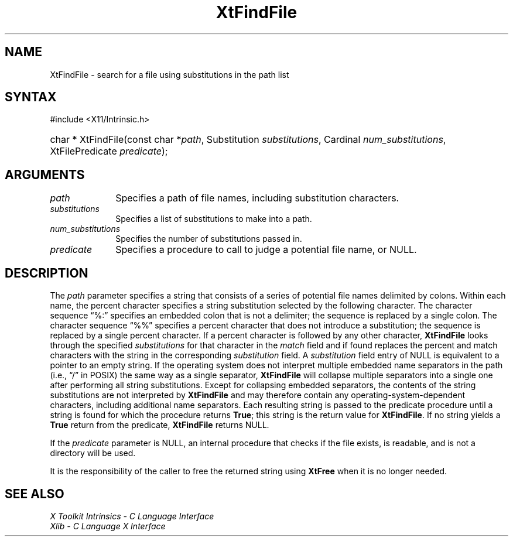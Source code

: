 .\" Copyright (c) 1993, 1994  X Consortium
.\"
.\" Permission is hereby granted, free of charge, to any person obtaining a
.\" copy of this software and associated documentation files (the "Software"),
.\" to deal in the Software without restriction, including without limitation
.\" the rights to use, copy, modify, merge, publish, distribute, sublicense,
.\" and/or sell copies of the Software, and to permit persons to whom the
.\" Software furnished to do so, subject to the following conditions:
.\"
.\" The above copyright notice and this permission notice shall be included in
.\" all copies or substantial portions of the Software.
.\"
.\" THE SOFTWARE IS PROVIDED "AS IS", WITHOUT WARRANTY OF ANY KIND, EXPRESS OR
.\" IMPLIED, INCLUDING BUT NOT LIMITED TO THE WARRANTIES OF MERCHANTABILITY,
.\" FITNESS FOR A PARTICULAR PURPOSE AND NONINFRINGEMENT.  IN NO EVENT SHALL
.\" THE X CONSORTIUM BE LIABLE FOR ANY CLAIM, DAMAGES OR OTHER LIABILITY,
.\" WHETHER IN AN ACTION OF CONTRACT, TORT OR OTHERWISE, ARISING FROM, OUT OF
.\" OR IN CONNECTION WITH THE SOFTWARE OR THE USE OR OTHER DEALINGS IN THE
.\" SOFTWARE.
.\"
.\" Except as contained in this notice, the name of the X Consortium shall not
.\" be used in advertising or otherwise to promote the sale, use or other
.\" dealing in this Software without prior written authorization from the
.\" X Consortium.
.\"
.ds tk X Toolkit
.ds xT X Toolkit Intrinsics \- C Language Interface
.ds xI Intrinsics
.ds xW X Toolkit Athena Widgets \- C Language Interface
.ds xL Xlib \- C Language X Interface
.ds xC Inter-Client Communication Conventions Manual
.ds Rn 3
.ds Vn 2.2
.ie \n(.g .ds `` \(lq
.el       .ds `` ``
.ie \n(.g .ds '' \(rq
.el       .ds '' ''
.hw XtFind-File wid-get
.na
.TH XtFindFile 3 "libXt 1.2.1" "X Version 11" "XT FUNCTIONS"
.SH NAME
XtFindFile \- search for a file using substitutions in the path list
.SH SYNTAX
#include <X11/Intrinsic.h>
.HP
char * XtFindFile(const char *\fIpath\fP, Substitution \fIsubstitutions\fP,
Cardinal \fInum_substitutions\fP, XtFilePredicate \fIpredicate\fP);
.SH ARGUMENTS
.IP \fIpath\fP 1i
Specifies a path of file names, including substitution characters.
.IP \fIsubstitutions\fP 1i
Specifies a list of substitutions to make into a path.
.IP \fInum_substitutions\fP 1i
Specifies the number of substitutions passed in.
.IP \fIpredicate\fP 1i
Specifies a procedure to call to judge a potential file name, or NULL.
.SH DESCRIPTION
The \fIpath\fP parameter specifies a string that consists of a series of
potential file names delimited by colons.
Within each name, the
percent character specifies a string substitution selected by the
following character.
The character sequence \*(``%:\*('' specifies an
embedded colon that is not a delimiter; the sequence is replaced by a
single colon.
The character sequence \*(``%%\*('' specifies a percent
character that does not introduce a substitution; the sequence is
replaced by a single percent character.
If a percent character is
followed by any other character,
.B XtFindFile
looks through the
specified \fIsubstitutions\fP for that character in the \fImatch\fP field and if
found replaces the percent and match characters with the string in the
corresponding \fIsubstitution\fP field.
A \fIsubstitution\fP field entry of NULL
is equivalent to a pointer to an empty string.
If the operating
system does not interpret multiple embedded name separators in the
path (i.e., \*(``/\*('' in POSIX) the same way as a single separator,
.B XtFindFile
will collapse multiple separators into a single one after performing
all string substitutions.
Except for collapsing embedded separators,
the contents of the string substitutions are not interpreted by
.B XtFindFile
and may therefore contain any operating-system-dependent
characters, including additional name separators.
Each resulting
string is passed to the predicate procedure until a string is found for
which the procedure returns
.BR True ;
this string is the return value for
.BR XtFindFile .
If no string yields a
.B True
return from the predicate,
.B XtFindFile
returns NULL.
.LP
If the \fIpredicate\fP parameter is NULL, an internal procedure that checks
if the file exists, is readable, and is not a directory will be used.
.LP
It is the responsibility of the caller to free the returned string using
.B XtFree
when it is no longer needed.
.SH "SEE ALSO"
.br
\fI\*(xT\fP
.br
\fI\*(xL\fP
